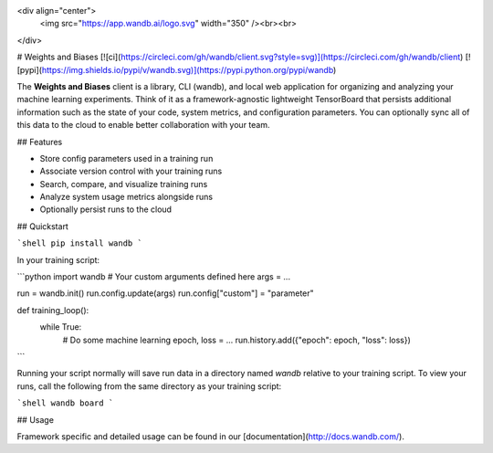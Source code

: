 <div align="center">
  <img src="https://app.wandb.ai/logo.svg" width="350" /><br><br>
</div>

# Weights and Biases [![ci](https://circleci.com/gh/wandb/client.svg?style=svg)](https://circleci.com/gh/wandb/client) [![pypi](https://img.shields.io/pypi/v/wandb.svg)](https://pypi.python.org/pypi/wandb)

The **Weights and Biases** client is a library, CLI (wandb), and local web application for organizing and analyzing your machine learning experiments. Think of it as a framework-agnostic lightweight TensorBoard that persists additional information such as the state of your code, system metrics, and configuration parameters. You can optionally sync all of this data to the cloud to enable better collaboration with your team.

## Features

* Store config parameters used in a training run
* Associate version control with your training runs
* Search, compare, and visualize training runs
* Analyze system usage metrics alongside runs
* Optionally persist runs to the cloud

## Quickstart

```shell
pip install wandb
```

In your training script:

```python
import wandb
# Your custom arguments defined here
args = ...

run = wandb.init()
run.config.update(args)
run.config["custom"] = "parameter"

def training_loop():
    while True:
        # Do some machine learning
        epoch, loss = ...
        run.history.add({"epoch": epoch, "loss": loss})
```

Running your script normally will save run data in a directory named `wandb` relative to your training script. To view your runs, call the following from the same directory as your training script:

```shell
wandb board
```

## Usage

Framework specific and detailed usage can be found in our [documentation](http://docs.wandb.com/).


